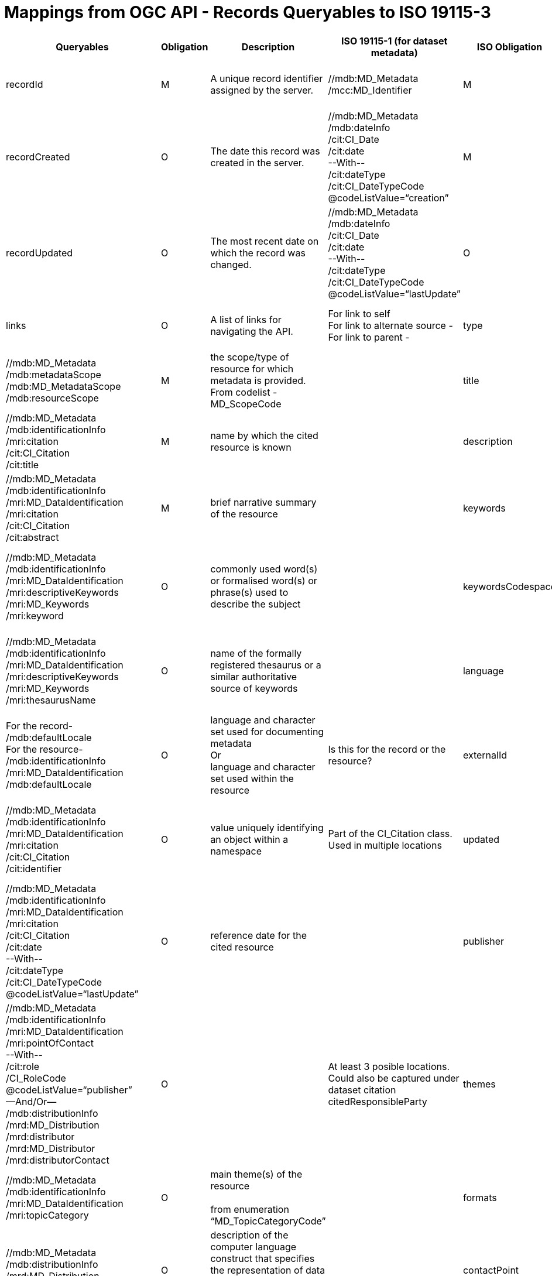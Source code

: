 [appendix]
[[annex_mappings,Appendix B]]
= Mappings from OGC API - Records Queryables to ISO 19115-3

[cols=",,,,,,",options="header",]
|===
|*Queryables* |*Obligation* |*Description* |*ISO 19115-1 (for dataset metadata)* |*ISO Obligation* |*ISO Definition* |*Notes*
|recordId |M |A unique record identifier assigned by the server. |//mdb:MD_Metadata +
/mcc:MD_Identifier |M |Unique identifier for the metadata record |
|recordCreated |O |The date this record was created in the server. |//mdb:MD_Metadata +
/mdb:dateInfo +
/cit:CI_Date +
/cit:date  +
--With-- +
/cit:dateType +
/cit:CI_DateTypeCode @codeListValue=“creation” |M |date(s) associated with the metadata  +
NOTE Creation date must be provided,others can also be provided |
|recordUpdated |O |The most recent date on which the record was changed. |//mdb:MD_Metadata +
/mdb:dateInfo +
/cit:CI_Date +
/cit:date  +
--With-- +
/cit:dateType +
/cit:CI_DateTypeCode @codeListValue=“lastUpdate” |O |date(s) associated with the metadata  +
NOTE Creation date must be provided, others can also be provided |
|links |O |A list of links for navigating the API. |For link to self  +
//mdb:MD_Metadata/mdb:metadataLinkage +
For link to alternate source -  +
//mdb:MD_Metadata/mdb:alternativeMetadataReference +
For link to parent -  +
//mdb:MD_Metadata/mdb:parentMetadata |O |Not sure how to best map "collection where this record is a part of" or "links to related records". What goes into `links` and what goes into `associations`? |
|type |M |The nature or genre of the resource. |//mdb:MD_Metadata +
/mdb:metadataScope +
/mdb:MD_MetadataScope +
/mdb:resourceScope |M |the scope/type of resource for which metadata is provided.  +
From codelist - MD_ScopeCode |
|title |M |A human-readable name given to the resource. |//mdb:MD_Metadata +
/mdb:identificationInfo +
//mri:MD_DataIdentification +
/mri:citation +
/cit:CI_Citation +
/cit:title |M |name by which the cited resource is known |
|description |O |A free-text description of the resource. |//mdb:MD_Metadata +
/mdb:identificationInfo +
/mri:MD_DataIdentification +
/mri:citation +
/cit:CI_Citation +
/cit:abstract |M |brief narrative summary of the resource |
|keywords |O |A list of keywords or tag associated with the resource. |//mdb:MD_Metadata +
/mdb:identificationInfo +
/mri:MD_DataIdentification +
/mri:descriptiveKeywords +
/mri:MD_Keywords +
/mri:keyword |O |commonly used word(s) or formalised word(s) or phrase(s) used to describe the subject |
|keywordsCodespace |O |A reference to a controlled vocabulary used for the keywords property. |//mdb:MD_Metadata +
/mdb:identificationInfo +
/mri:MD_DataIdentification +
/mri:descriptiveKeywords +
/mri:MD_Keywords +
/mri:thesaurusName |O |name of the formally registered thesaurus or a similar authoritative source of keywords |
|language |O |This refers to the natural language used for textual values. |For the record- +
//mdb:MD_Metadata +
/mdb:defaultLocale +
For the resource- +
//mdb:MD_Metadata +
/mdb:identificationInfo +
/mri:MD_DataIdentification +
/mdb:defaultLocale |O |language and character set used for documenting metadata +
Or +
language and character set used within the resource |Is this for the record or the resource?
|externalId |O |An identifier for the resource assigned by an external entity. |//mdb:MD_Metadata +
/mdb:identificationInfo  +
/mri:MD_DataIdentification +
/mri:citation +
/cit:CI_Citation +
/cit:identifier |O |value uniquely identifying an object within a namespace |Part of the CI_Citation class. Used in multiple locations
|updated |O |The more recent date on which the resource was changed. |//mdb:MD_Metadata +
/mdb:identificationInfo +
/mri:MD_DataIdentification +
/mri:citation +
/cit:CI_Citation +
/cit:date +
--With-- +
/cit:dateType +
/cit:CI_DateTypeCode  +
@codeListValue=“lastUpdate” |O |reference date for the cited resource |
|publisher |O |The entity making the resource available. |//mdb:MD_Metadata +
/mdb:identificationInfo +
/mri:MD_DataIdentification +
/mri:pointOfContact +
--With-- +
/cit:role +
/CI_RoleCode +
@codeListValue=“publisher” +
—And/Or— +
/mdb:distributionInfo +
/mrd:MD_Distribution +
/mrd:distributor +
/mrd:MD_Distributor +
/mrd:distributorContact |O | |At least 3 posible locations. Could also be captured under dataset citation citedResponsibleParty
|themes |O |A knowledge orgnaization system used to classify the resource. |//mdb:MD_Metadata +
/mdb:identificationInfo +
/mri:MD_DataIdentification +
/mri:topicCategory |O |main theme(s) of the resource +
 +
from enumeration “MD_TopicCategoryCode” |
|formats |O |A list of available distributions for the resource. |//mdb:MD_Metadata +
/mdb:distributionInfo +
/mrd:MD_Distribution +
/mrd:MD_Format |O |description of the computer language construct that specifies the representation of data objects in a record, file, message, storage device or transmission channel |
|contactPoint |O |An entity to contact about the resource. |//mdb:MD_Metadata +
/mdb:identificationInfo +
/mri:MD_DataIdentification +
/mri:pointOfContact +
--With-- +
/cit:role +
/CI_RoleCode +
@codeListValue=“pointOfContact” |O |identification of, and means of communication with, person(s) and organisation(s) associated with the resource |
|license |O |A legal document under which the resource is made available. |//mdb:MD_Metadata  +
/mdb:identificationInfo +
/mri:MD_DataIdentification +
/mri:resourceConstraints +
/mco:MD_LegalConstraints +
With either +
/mco:accessConstraints +
or  +
/mco:useConstraints  +
/mco:MD_RestrictionCode  +
@codeListValue=“license” |O |restrictions and legal prerequisites for accessing and using the resource or metadata |both license and copyright are captured as legal constraints
|rights |O |A statement that concerns all rights not addressed by the license such as a copyright statement. |//mdb:MD_Metadata  +
/mdb:identificationInfo +
/mri:MD_DataIdentification +
/mri:resourceConstraints +
/mco:MD_LegalConstraints +
With either +
/mco:accessConstraints +
or  +
/mco:useConstraints  +
/mco:MD_RestrictionCode  +
@codeListValue=“copyright” |O | |both license and copyright are captured as legal constraints
|extent |O |The spatio-temporal coverage of the resource. |//mdb:MD_Metadata +
/mdb:identificationInfo +
/mri:MD_DataIdentification +
/mri:extent +
/gex:EX_Extent |O |spatial and temporal extent of the resource |
|associations |O |A list of links for accessing the resource, links to other resources associated with this resource, etc. |For the resource - +
//mdb:MD_Metadata +
/mdb:distributionInfo +
/mrd:MD_Distribution +
For associated data - +
//mdb:MD_Metadata +
/mdb:identificationInfo +
/mri:MD_DataIdentification +
/mri:asssociatedResource |O | |Multiple locations posible. Two most common listed.
|===
